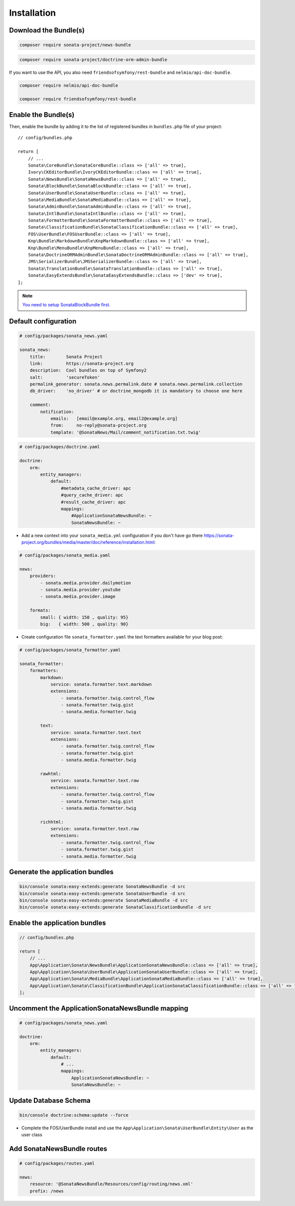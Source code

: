 Installation
============

Download the Bundle(s)
----------------------

.. code-block:: bash

    composer require sonata-project/news-bundle

.. code-block:: bash

     composer require sonata-project/doctrine-orm-admin-bundle

If you want to use the API, you also need ``friendsofsymfony/rest-bundle`` and ``nelmio/api-doc-bundle``.

.. code-block:: bash

    composer require nelmio/api-doc-bundle

    composer require friendsofsymfony/rest-bundle

Enable the Bundle(s)
--------------------

Then, enable the bundle by adding it to the list of registered bundles
in ``bundles.php`` file of your project::

    // config/bundles.php

    return [
        // ...
        Sonata\CoreBundle\SonataCoreBundle::class => ['all' => true],
        Ivory\CKEditorBundle\IvoryCKEditorBundle::class => ['all' => true],
        Sonata\NewsBundle\SonataNewsBundle::class => ['all' => true],
        Sonata\BlockBundle\SonataBlockBundle::class => ['all' => true],
        Sonata\UserBundle\SonataUserBundle::class => ['all' => true],
        Sonata\MediaBundle\SonataMediaBundle::class => ['all' => true],
        Sonata\AdminBundle\SonataAdminBundle::class => ['all' => true],
        Sonata\IntlBundle\SonataIntlBundle::class => ['all' => true],
        Sonata\FormatterBundle\SonataFormatterBundle::class => ['all' => true],
        Sonata\ClassificationBundle\SonataClassificationBundle::class => ['all' => true],
        FOS\UserBundle\FOSUserBundle::class => ['all' => true],
        Knp\Bundle\MarkdownBundle\KnpMarkdownBundle::class => ['all' => true],
        Knp\Bundle\MenuBundle\KnpMenuBundle::class => ['all' => true],
        Sonata\DoctrineORMAdminBundle\SonataDoctrineORMAdminBundle::class => ['all' => true],
        JMS\SerializerBundle\JMSSerializerBundle::class => ['all' => true],
        Sonata\TranslationBundle\SonataTranslationBundle::class => ['all' => true],
        Sonata\EasyExtendsBundle\SonataEasyExtendsBundle::class => ['dev' => true],
    ];

.. note::

    `You need to setup SonataBlockBundle first. <https://sonata-project.org/bundles/block/master/doc/reference/installation.html>`_

Default configuration
---------------------

.. code-block:: yaml

    # config/packages/sonata_news.yaml

    sonata_news:
        title:        Sonata Project
        link:         https://sonata-project.org
        description:  Cool bundles on top of Symfony2
        salt:         'secureToken'
        permalink_generator: sonata.news.permalink.date # sonata.news.permalink.collection
        db_driver:    'no_driver' # or doctrine_mongodb it is mandatory to choose one here

        comment:
            notification:
                emails:   [email@example.org, email2@example.org]
                from:     no-reply@sonata-project.org
                template: '@SonataNews/Mail/comment_notification.txt.twig'

.. code-block:: yaml

    # config/packages/doctrine.yaml

    doctrine:
        orm:
            entity_managers:
                default:
                    #metadata_cache_driver: apc
                    #query_cache_driver: apc
                    #result_cache_driver: apc
                    mappings:
                        #ApplicationSonataNewsBundle: ~
                        SonataNewsBundle: ~

* Add a new context into your ``sonata_media.yml`` configuration if you don't have go there https://sonata-project.org/bundles/media/master/doc/reference/installation.html:

.. code-block:: yaml

    # config/packages/sonata_media.yaml

    news:
        providers:
            - sonata.media.provider.dailymotion
            - sonata.media.provider.youtube
            - sonata.media.provider.image

        formats:
            small: { width: 150 , quality: 95}
            big:   { width: 500 , quality: 90}

* Create configuration file ``sonata_formatter.yaml`` the text formatters available for your blog post:

.. code-block:: yaml

    # config/packages/sonata_formatter.yaml

    sonata_formatter:
        formatters:
            markdown:
                service: sonata.formatter.text.markdown
                extensions:
                    - sonata.formatter.twig.control_flow
                    - sonata.formatter.twig.gist
                    - sonata.media.formatter.twig

            text:
                service: sonata.formatter.text.text
                extensions:
                    - sonata.formatter.twig.control_flow
                    - sonata.formatter.twig.gist
                    - sonata.media.formatter.twig

            rawhtml:
                service: sonata.formatter.text.raw
                extensions:
                    - sonata.formatter.twig.control_flow
                    - sonata.formatter.twig.gist
                    - sonata.media.formatter.twig

            richhtml:
                service: sonata.formatter.text.raw
                extensions:
                    - sonata.formatter.twig.control_flow
                    - sonata.formatter.twig.gist
                    - sonata.media.formatter.twig

Generate the application bundles
--------------------------------

.. code-block:: bash

    bin/console sonata:easy-extends:generate SonataNewsBundle -d src
    bin/console sonata:easy-extends:generate SonataUserBundle -d src
    bin/console sonata:easy-extends:generate SonataMediaBundle -d src
    bin/console sonata:easy-extends:generate SonataClassificationBundle -d src

Enable the application bundles
------------------------------

.. code-block:: php

    // config/bundles.php

    return [
        // ...
        App\Application\Sonata\NewsBundle\ApplicationSonataNewsBundle::class => ['all' => true],
        App\Application\Sonata\UserBundle\ApplicationSonataUserBundle::class => ['all' => true],
        App\Application\Sonata\MediaBundle\ApplicationSonataMediaBundle::class => ['all' => true],
        App\Application\Sonata\ClassificationBundle\ApplicationSonataClassificationBundle::class => ['all' => true],
    ];

Uncomment the ApplicationSonataNewsBundle mapping
-------------------------------------------------

.. code-block:: yaml

    # config/packages/sonata_news.yaml

    doctrine:
        orm:
            entity_managers:
                default:
                    # ...
                    mappings:
                        ApplicationSonataNewsBundle: ~
                        SonataNewsBundle: ~

Update Database Schema
----------------------

.. code-block:: bash

    bin/console doctrine:schema:update --force

* Complete the FOS/UserBundle install and use the ``App\Application\Sonata\UserBundle\Entity\User`` as the user class

Add SonataNewsBundle routes
---------------------------

.. code-block:: yaml

    # config/packages/routes.yaml

    news:
        resource: '@SonataNewsBundle/Resources/config/routing/news.xml'
        prefix: /news

